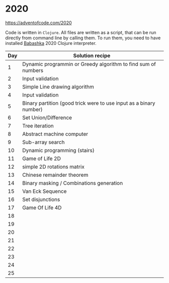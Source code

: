 * 2020

https://adventofcode.com/2020

Code is written in =Clojure=. All files are written as a script, that can be run directly from command line by calling them.
To run them, you need to have installed [[https://github.com/borkdude/babashka][Babashka]] 2020 Clojure interpreter.

| Day | Solution recipe                                                    |
|-----+--------------------------------------------------------------------|
|   1 | Dynamic programmin or Greedy algorithm to find sum of numbers      |
|   2 | Input validation                                                   |
|   3 | Simple Line drawing algorithm                                      |
|   4 | Input validation                                                   |
|   5 | Binary partition (good trick were to use input as a binary number) |
|   6 | Set Union/Difference                                               |
|   7 | Tree iteration                                                     |
|   8 | Abstract machine computer                                          |
|   9 | Sub-array search                                                   |
|  10 | Dynamic programming (stairs)                                       |
|  11 | Game of Life 2D                                                    |
|  12 | simple 2D rotations matrix                                         |
|  13 | Chinese remainder theorem                                          |
|  14 | Binary masking / Combinations generation                           |
|  15 | Van Eck Sequence                                                   |
|  16 | Set disjunctions                                                   |
|  17 | Game Of Life 4D                                                    |
|  18 |                                                                    |
|  19 |                                                                    |
|  20 |                                                                    |
|  21 |                                                                    |
|  22 |                                                                    |
|  23 |                                                                    |
|  24 |                                                                    |
|  25 |                                                                    |
